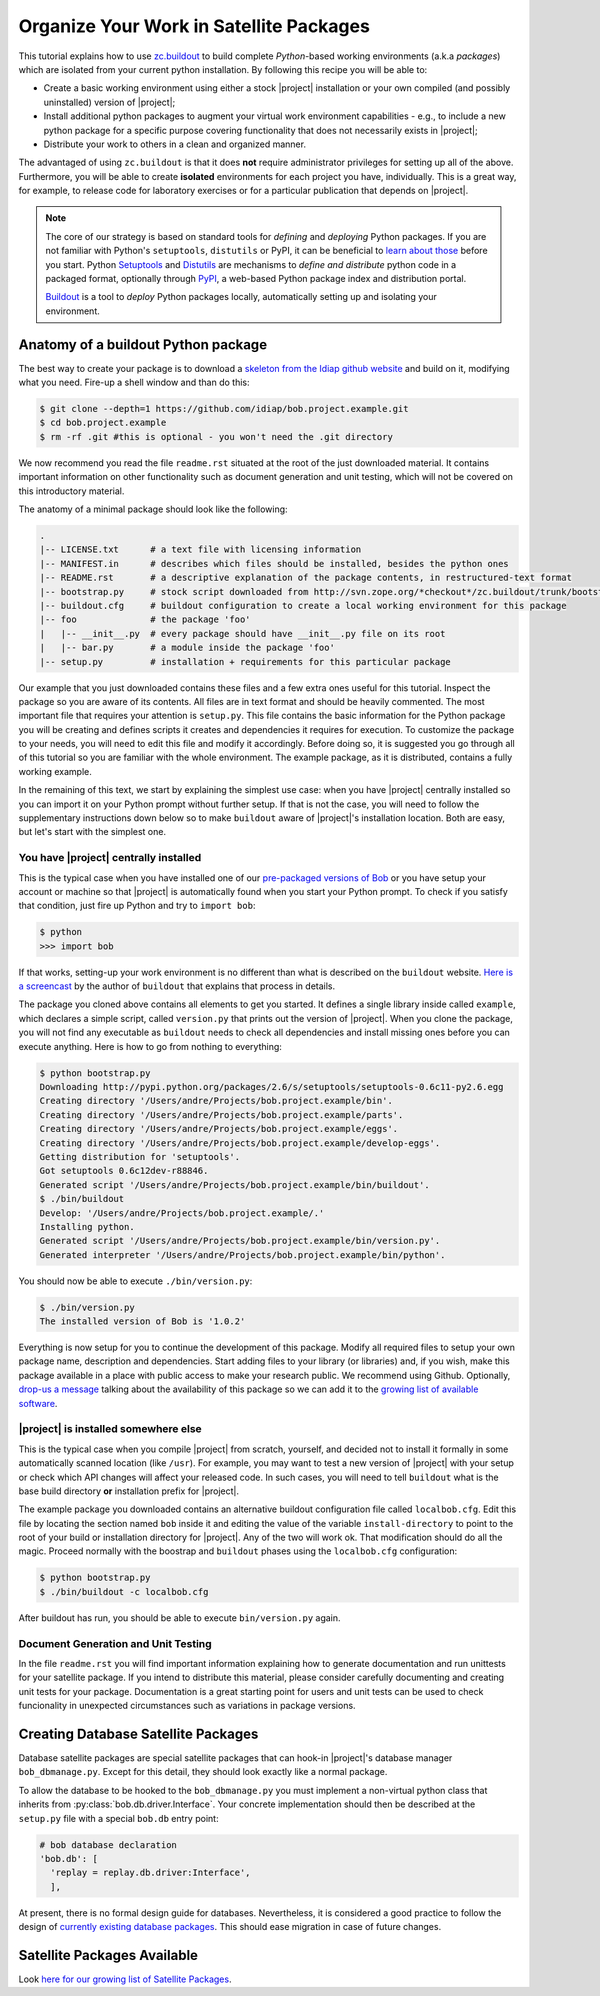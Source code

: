.. vim: set fileencoding=utf-8 :
.. Andre Anjos <andre.dos.anjos@gmail.com>
.. Wed 15 Aug 09:08:47 2012 

==========================================
 Organize Your Work in Satellite Packages
==========================================

This tutorial explains how to use `zc.buildout <http://www.buildout.org/>`_ to
build complete `Python`-based working environments (a.k.a `packages`) which are
isolated from your current python installation. By following this recipe you
will be able to:

* Create a basic working environment using either a stock |project|
  installation or your own compiled (and possibly uninstalled) version of
  |project|;
* Install additional python packages to augment your virtual work environment
  capabilities - e.g., to include a new python package for a specific purpose
  covering functionality that does not necessarily exists in |project|;
* Distribute your work to others in a clean and organized manner.

The advantaged of using ``zc.buildout`` is that it does **not** require
administrator privileges for setting up all of the above. Furthermore, you will
be able to create **isolated** environments for each project you have,
individually. This is a great way, for example, to release code for laboratory
exercises or for a particular publication that depends on |project|.

.. note::
  The core of our strategy is based on standard tools for *defining* and
  *deploying* Python packages. If you are not familiar with Python's
  ``setuptools``, ``distutils`` or PyPI, it can be beneficial to `learn about
  those <http://packages.python.org/an_example_pypi_project/setuptools.html>`_
  before you start. Python `Setuptools
  <http://pypi.python.org/pypi/setuptools/>`_ and `Distutils
  <http://docs.python.org/distutils/>`_ are mechanisms to *define and
  distribute* python code in a packaged format, optionally through `PyPI
  <http://pypi.python.org/pypi>`_, a web-based Python package index and
  distribution portal. 
  
  `Buildout <http://www.buildout.org>`_ is a tool to *deploy* Python packages
  locally, automatically setting up and isolating your environment.

Anatomy of a buildout Python package
------------------------------------

The best way to create your package is to download a `skeleton from the Idiap
github website <https://github.com/idiap/bob.project.example>`_ and build on
it, modifying what you need. Fire-up a shell window and than do this:

.. code-block:: sh

  $ git clone --depth=1 https://github.com/idiap/bob.project.example.git
  $ cd bob.project.example
  $ rm -rf .git #this is optional - you won't need the .git directory

We now recommend you read the file ``readme.rst`` situated at the root of the
just downloaded material. It contains important information on other
functionality such as document generation and unit testing, which will not be
covered on this introductory material.

The anatomy of a minimal package should look like the following:

.. code-block:: sh

  .
  |-- LICENSE.txt      # a text file with licensing information
  |-- MANIFEST.in      # describes which files should be installed, besides the python ones
  |-- README.rst       # a descriptive explanation of the package contents, in restructured-text format
  |-- bootstrap.py     # stock script downloaded from http://svn.zope.org/*checkout*/zc.buildout/trunk/bootstrap/bootstrap.py
  |-- buildout.cfg     # buildout configuration to create a local working environment for this package
  |-- foo              # the package 'foo'
  |   |-- __init__.py  # every package should have __init__.py file on its root
  |   |-- bar.py       # a module inside the package 'foo'
  |-- setup.py         # installation + requirements for this particular package

Our example that you just downloaded contains these files and a few extra ones
useful for this tutorial. Inspect the package so you are aware of its contents.
All files are in text format and should be heavily commented. The most
important file that requires your attention is ``setup.py``. This file contains
the basic information for the Python package you will be creating and defines
scripts it creates and dependencies it requires for execution. To customize the
package to your needs, you will need to edit this file and modify it
accordingly. Before doing so, it is suggested you go through all of this
tutorial so you are familiar with the whole environment. The example package,
as it is distributed, contains a fully working example.

In the remaining of this text, we start by explaining the simplest use case:
when you have |project| centrally installed so you can import it on your Python
prompt without further setup. If that is not the case, you will need to follow
the supplementary instructions down below so to make ``buildout`` aware of
|project|'s installation location. Both are easy, but let's start with the
simplest one.

You have |project| centrally installed
======================================

This is the typical case when you have installed one of our `pre-packaged
versions of Bob <https://github.com/idiap/bob/wiki/Packages>`_ or you have
setup your account or machine so that |project| is automatically found when you
start your Python prompt. To check if you satisfy that condition, just fire up
Python and try to ``import bob``:

.. code-block:: sh

  $ python
  >>> import bob

If that works, setting-up your work environment is no different than what is
described on the ``buildout`` website. `Here is a screencast
<http://video.google.com/videoplay?docid=3428163188647461098&hl=en>`_ by the
author of ``buildout`` that explains that process in details.

The package you cloned above contains all elements to get you started. It
defines a single library inside called ``example``, which declares a simple
script, called ``version.py`` that prints out the version of |project|. When you
clone the package, you will not find any executable as ``buildout`` needs to
check all dependencies and install missing ones before you can execute
anything. Here is how to go from nothing to everything:

.. code-block:: sh

  $ python bootstrap.py
  Downloading http://pypi.python.org/packages/2.6/s/setuptools/setuptools-0.6c11-py2.6.egg
  Creating directory '/Users/andre/Projects/bob.project.example/bin'.
  Creating directory '/Users/andre/Projects/bob.project.example/parts'.
  Creating directory '/Users/andre/Projects/bob.project.example/eggs'.
  Creating directory '/Users/andre/Projects/bob.project.example/develop-eggs'.
  Getting distribution for 'setuptools'.
  Got setuptools 0.6c12dev-r88846.
  Generated script '/Users/andre/Projects/bob.project.example/bin/buildout'.
  $ ./bin/buildout
  Develop: '/Users/andre/Projects/bob.project.example/.'
  Installing python.
  Generated script '/Users/andre/Projects/bob.project.example/bin/version.py'.
  Generated interpreter '/Users/andre/Projects/bob.project.example/bin/python'.

You should now be able to execute ``./bin/version.py``:

.. code-block:: sh

  $ ./bin/version.py 
  The installed version of Bob is '1.0.2'

Everything is now setup for you to continue the development of this package.
Modify all required files to setup your own package name, description and
dependencies. Start adding files to your library (or libraries) and, if you
wish, make this package available in a place with public access to make your
research public. We recommend using Github. Optionally, `drop-us a
message <https://groups.google.com/forum/?fromgroups#!forum/bob-devel>`_
talking about the availability of this package so we can add it to the `growing
list of available software
<https://github.com/idiap/bob/wiki/Satellite-Packages>`_.

|project| is installed somewhere else
=====================================

This is the typical case when you compile |project| from scratch, yourself, and
decided not to install it formally in some automatically scanned location (like
``/usr``). For example, you may want to test a new version of |project| with
your setup or check which API changes will affect your released code. In such
cases, you will need to tell ``buildout`` what is the base build directory
**or** installation prefix for |project|.

The example package you downloaded contains an alternative buildout
configuration file called ``localbob.cfg``. Edit this file by locating the
section named ``bob`` inside it and editing the value of the variable
``install-directory`` to point to the root of your build or installation
directory for |project|. Any of the two will work ok. That modification should
do all the magic. Proceed normally with the boostrap and ``buildout`` phases
using the ``localbob.cfg`` configuration:

.. code-block:: sh

  $ python bootstrap.py
  $ ./bin/buildout -c localbob.cfg

After buildout has run, you should be able to execute ``bin/version.py`` again.

Document Generation and Unit Testing
====================================

In the file ``readme.rst`` you will find important information explaining how
to generate documentation and run unittests for your satellite package. If you
intend to distribute this material, please consider carefully documenting and
creating unit tests for your package. Documentation is a great starting point
for users and unit tests can be used to check funcionality in unexpected
circumstances such as variations in package versions.

Creating Database Satellite Packages
------------------------------------

Database satellite packages are special satellite packages that can hook-in
|project|'s database manager ``bob_dbmanage.py``. Except for this detail, they
should look exactly like a normal package.

To allow the database to be hooked to the ``bob_dbmanage.py`` you must
implement a non-virtual python class that inherits from
:py:class:`bob.db.driver.Interface`. Your concrete implementation should then
be described at the ``setup.py`` file with a special ``bob.db`` entry point:

.. code-block:: python

    # bob database declaration
    'bob.db': [
      'replay = replay.db.driver:Interface',
      ],

At present, there is no formal design guide for databases. Nevertheless, it is
considered a good practice to follow the design of `currently existing database
packages <https://github.com/idiap/bob/wiki/Satellite-Packages>`_. This should
ease migration in case of future changes.

Satellite Packages Available
----------------------------

Look `here for our growing list of Satellite Packages <https://github.com/idiap/bob/wiki/Satellite-Packages>`_.
